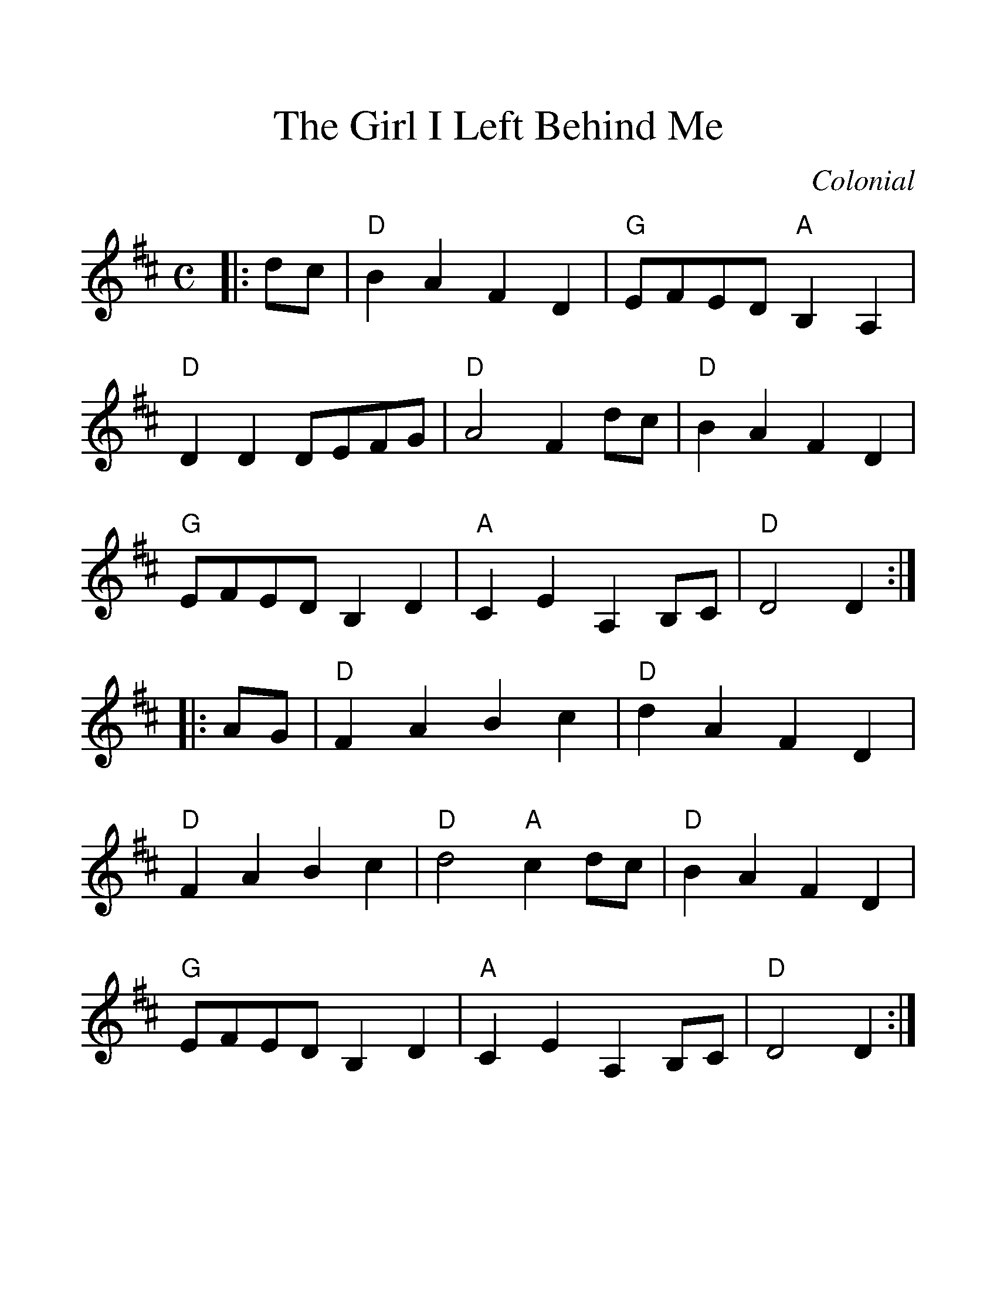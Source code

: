 %%scale 1.3
%%format dulcimer.fmt
X:1
T: The Girl I Left Behind Me
C: Colonial
M: C
Z: arr. T. Traub 5-20-02
R: reel
L: 1/8
F:http://www.tastysoftware.com/abc/GirlILeftBehindMeR.abc	 2004-07-29 12:41:23 UT
K: D
|: dc | "D"B2 A2 F2 D2| "G"EFED "A"B,2A,2|"D"D2 D2 DEFG|"D"A4 F2 dc|\
  "D"B2 A2 F2 D2| "G"EFED B,2 D2|"A"C2 E2 A,2 B,C| "D"D4 D2 :|
|: AG | "D"F2 A2 B2 c2 |"D"d2 A2 F2 D2| "D"F2 A2 B2 c2|"D"d4 "A"c2 dc|\
  "D"B2 A2 F2 D2| "G"EFED B,2 D2|"A"C2 E2 A,2 B,C| "D"D4 D2 :|



